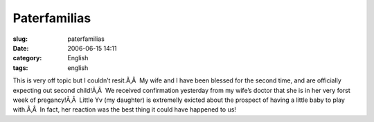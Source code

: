 Paterfamilias
#############
:slug: paterfamilias
:date: 2006-06-15 14:11
:category: English
:tags: english

This is very off topic but I couldn’t resit.Ã‚Â  My wife and I have been
blessed for the second time, and are officially expecting out second
child!Ã‚Â  We received confirmation yesterday from my wife’s doctor that
she is in her very forst week of pregancy!Ã‚Â  Little Yv (my daughter)
is extremelly exicted about the prospect of having a little baby to play
with.Ã‚Â  In fact, her reaction was the best thing it could have
happened to us!
